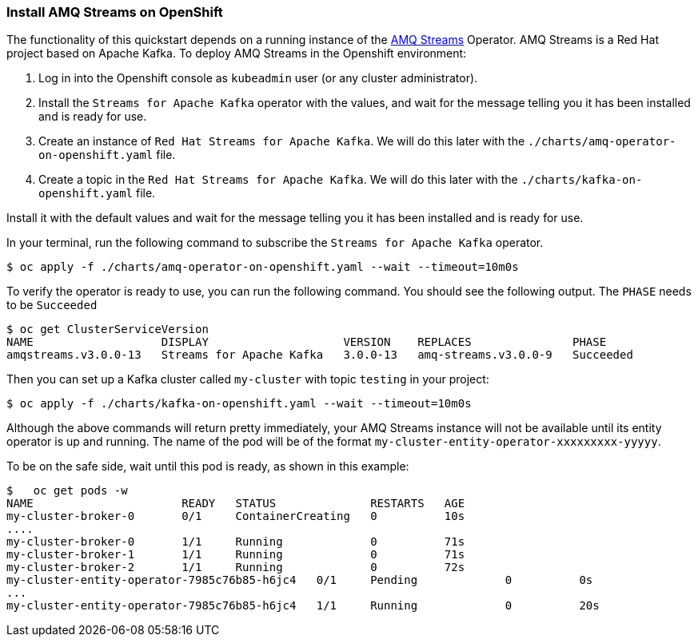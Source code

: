 === Install AMQ Streams on OpenShift

The functionality of this quickstart depends on a running instance of the
https://access.redhat.com/products/red-hat-amq#streams[AMQ Streams] Operator. AMQ Streams is a Red Hat project based on Apache Kafka. To deploy AMQ Streams in the Openshift environment:

. Log in into the Openshift console as `kubeadmin` user (or any cluster administrator).
.   Install the `Streams for Apache Kafka` operator with the values, and wait for the message telling you it has been installed and is ready for use.
. Create an instance of `Red Hat Streams for Apache Kafka`. We will do this later with the `./charts/amq-operator-on-openshift.yaml` file.
. Create a topic in the `Red Hat Streams for Apache Kafka`. We will do this later with the `./charts/kafka-on-openshift.yaml` file.

Install it with the default values and wait for the message telling you it has been installed and is ready for use.

In your terminal, run the following command to subscribe the `Streams for Apache Kafka` operator.
[options="nowrap",subs="+attributes"]
----
$ oc apply -f ./charts/amq-operator-on-openshift.yaml --wait --timeout=10m0s
----

To verify the operator is ready to use, you can run the following command. You should see the following output.
The `PHASE` needs to be `Succeeded`
[options="nowrap",subs="+attributes"]
----
$ oc get ClusterServiceVersion
NAME                   DISPLAY                    VERSION    REPLACES               PHASE
amqstreams.v3.0.0-13   Streams for Apache Kafka   3.0.0-13   amq-streams.v3.0.0-9   Succeeded
----

Then you can set up a Kafka cluster called `my-cluster` with topic `testing` in your project:
[options="nowrap",subs="+attributes"]
----
$ oc apply -f ./charts/kafka-on-openshift.yaml --wait --timeout=10m0s
----

Although the above commands will return pretty immediately, your AMQ Streams instance will not be available until its entity operator is up and running. The name of the pod will be of the format `my-cluster-entity-operator-xxxxxxxxx-yyyyy`.

To be on the safe side, wait until this pod is ready, as shown in this example:
[options="nowrap",subs="+attributes"]
----
$   oc get pods -w
NAME                      READY   STATUS              RESTARTS   AGE
my-cluster-broker-0       0/1     ContainerCreating   0          10s
....
my-cluster-broker-0       1/1     Running             0          71s
my-cluster-broker-1       1/1     Running             0          71s
my-cluster-broker-2       1/1     Running             0          72s
my-cluster-entity-operator-7985c76b85-h6jc4   0/1     Pending             0          0s
...
my-cluster-entity-operator-7985c76b85-h6jc4   1/1     Running             0          20s
----